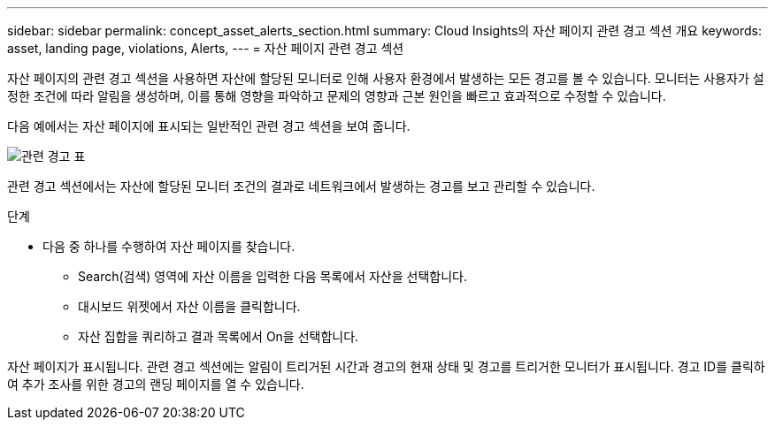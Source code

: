 ---
sidebar: sidebar 
permalink: concept_asset_alerts_section.html 
summary: Cloud Insights의 자산 페이지 관련 경고 섹션 개요 
keywords: asset, landing page, violations, Alerts, 
---
= 자산 페이지 관련 경고 섹션


[role="lead"]
자산 페이지의 관련 경고 섹션을 사용하면 자산에 할당된 모니터로 인해 사용자 환경에서 발생하는 모든 경고를 볼 수 있습니다. 모니터는 사용자가 설정한 조건에 따라 알림을 생성하며, 이를 통해 영향을 파악하고 문제의 영향과 근본 원인을 빠르고 효과적으로 수정할 수 있습니다.

다음 예에서는 자산 페이지에 표시되는 일반적인 관련 경고 섹션을 보여 줍니다.

image:Alerts_on_Landing_Page.png["관련 경고 표"]

관련 경고 섹션에서는 자산에 할당된 모니터 조건의 결과로 네트워크에서 발생하는 경고를 보고 관리할 수 있습니다.

.단계
* 다음 중 하나를 수행하여 자산 페이지를 찾습니다.
+
** Search(검색) 영역에 자산 이름을 입력한 다음 목록에서 자산을 선택합니다.
** 대시보드 위젯에서 자산 이름을 클릭합니다.
** 자산 집합을 쿼리하고 결과 목록에서 On을 선택합니다.




자산 페이지가 표시됩니다. 관련 경고 섹션에는 알림이 트리거된 시간과 경고의 현재 상태 및 경고를 트리거한 모니터가 표시됩니다. 경고 ID를 클릭하여 추가 조사를 위한 경고의 랜딩 페이지를 열 수 있습니다.
